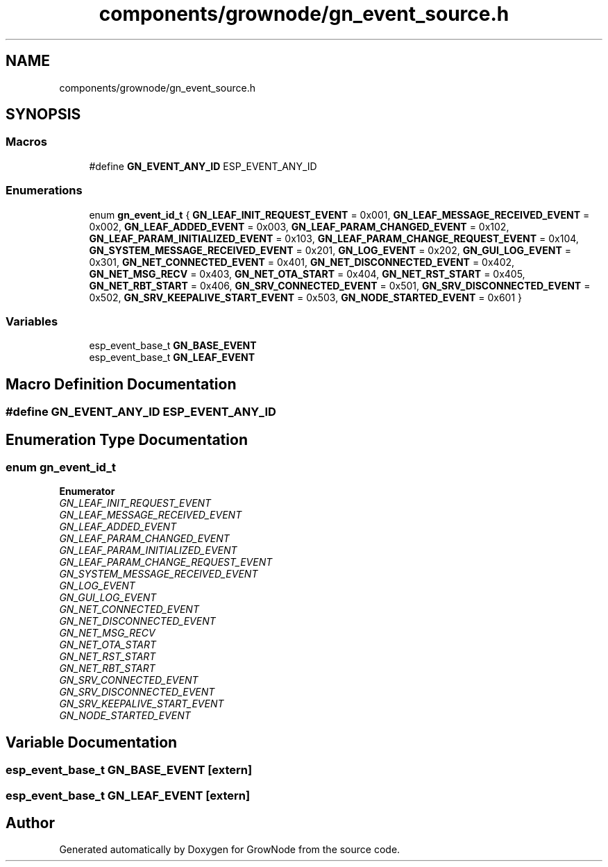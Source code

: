 .TH "components/grownode/gn_event_source.h" 3 "Wed Dec 8 2021" "GrowNode" \" -*- nroff -*-
.ad l
.nh
.SH NAME
components/grownode/gn_event_source.h
.SH SYNOPSIS
.br
.PP
.SS "Macros"

.in +1c
.ti -1c
.RI "#define \fBGN_EVENT_ANY_ID\fP   ESP_EVENT_ANY_ID"
.br
.in -1c
.SS "Enumerations"

.in +1c
.ti -1c
.RI "enum \fBgn_event_id_t\fP { \fBGN_LEAF_INIT_REQUEST_EVENT\fP = 0x001, \fBGN_LEAF_MESSAGE_RECEIVED_EVENT\fP = 0x002, \fBGN_LEAF_ADDED_EVENT\fP = 0x003, \fBGN_LEAF_PARAM_CHANGED_EVENT\fP = 0x102, \fBGN_LEAF_PARAM_INITIALIZED_EVENT\fP = 0x103, \fBGN_LEAF_PARAM_CHANGE_REQUEST_EVENT\fP = 0x104, \fBGN_SYSTEM_MESSAGE_RECEIVED_EVENT\fP = 0x201, \fBGN_LOG_EVENT\fP = 0x202, \fBGN_GUI_LOG_EVENT\fP = 0x301, \fBGN_NET_CONNECTED_EVENT\fP = 0x401, \fBGN_NET_DISCONNECTED_EVENT\fP = 0x402, \fBGN_NET_MSG_RECV\fP = 0x403, \fBGN_NET_OTA_START\fP = 0x404, \fBGN_NET_RST_START\fP = 0x405, \fBGN_NET_RBT_START\fP = 0x406, \fBGN_SRV_CONNECTED_EVENT\fP = 0x501, \fBGN_SRV_DISCONNECTED_EVENT\fP = 0x502, \fBGN_SRV_KEEPALIVE_START_EVENT\fP = 0x503, \fBGN_NODE_STARTED_EVENT\fP = 0x601 }"
.br
.in -1c
.SS "Variables"

.in +1c
.ti -1c
.RI "esp_event_base_t \fBGN_BASE_EVENT\fP"
.br
.ti -1c
.RI "esp_event_base_t \fBGN_LEAF_EVENT\fP"
.br
.in -1c
.SH "Macro Definition Documentation"
.PP 
.SS "#define GN_EVENT_ANY_ID   ESP_EVENT_ANY_ID"

.SH "Enumeration Type Documentation"
.PP 
.SS "enum \fBgn_event_id_t\fP"

.PP
\fBEnumerator\fP
.in +1c
.TP
\fB\fIGN_LEAF_INIT_REQUEST_EVENT \fP\fP
.TP
\fB\fIGN_LEAF_MESSAGE_RECEIVED_EVENT \fP\fP
.TP
\fB\fIGN_LEAF_ADDED_EVENT \fP\fP
.TP
\fB\fIGN_LEAF_PARAM_CHANGED_EVENT \fP\fP
.TP
\fB\fIGN_LEAF_PARAM_INITIALIZED_EVENT \fP\fP
.TP
\fB\fIGN_LEAF_PARAM_CHANGE_REQUEST_EVENT \fP\fP
.TP
\fB\fIGN_SYSTEM_MESSAGE_RECEIVED_EVENT \fP\fP
.TP
\fB\fIGN_LOG_EVENT \fP\fP
.TP
\fB\fIGN_GUI_LOG_EVENT \fP\fP
.TP
\fB\fIGN_NET_CONNECTED_EVENT \fP\fP
.TP
\fB\fIGN_NET_DISCONNECTED_EVENT \fP\fP
.TP
\fB\fIGN_NET_MSG_RECV \fP\fP
.TP
\fB\fIGN_NET_OTA_START \fP\fP
.TP
\fB\fIGN_NET_RST_START \fP\fP
.TP
\fB\fIGN_NET_RBT_START \fP\fP
.TP
\fB\fIGN_SRV_CONNECTED_EVENT \fP\fP
.TP
\fB\fIGN_SRV_DISCONNECTED_EVENT \fP\fP
.TP
\fB\fIGN_SRV_KEEPALIVE_START_EVENT \fP\fP
.TP
\fB\fIGN_NODE_STARTED_EVENT \fP\fP
.SH "Variable Documentation"
.PP 
.SS "esp_event_base_t GN_BASE_EVENT\fC [extern]\fP"

.SS "esp_event_base_t GN_LEAF_EVENT\fC [extern]\fP"

.SH "Author"
.PP 
Generated automatically by Doxygen for GrowNode from the source code\&.

